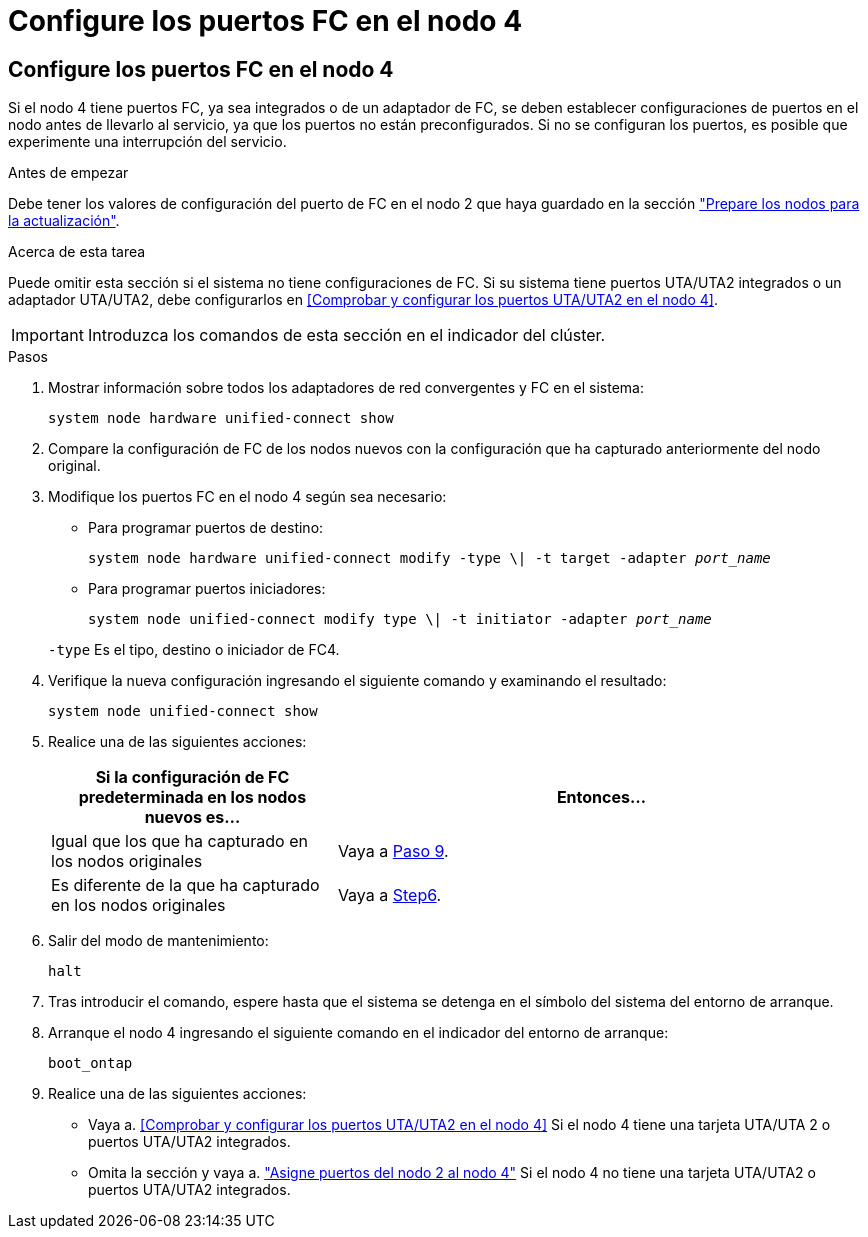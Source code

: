 = Configure los puertos FC en el nodo 4
:allow-uri-read: 




== Configure los puertos FC en el nodo 4

Si el nodo 4 tiene puertos FC, ya sea integrados o de un adaptador de FC, se deben establecer configuraciones de puertos en el nodo antes de llevarlo al servicio, ya que los puertos no están preconfigurados. Si no se configuran los puertos, es posible que experimente una interrupción del servicio.

.Antes de empezar
Debe tener los valores de configuración del puerto de FC en el nodo 2 que haya guardado en la sección link:prepare_nodes_for_upgrade.html["Prepare los nodos para la actualización"].

.Acerca de esta tarea
Puede omitir esta sección si el sistema no tiene configuraciones de FC. Si su sistema tiene puertos UTA/UTA2 integrados o un adaptador UTA/UTA2, debe configurarlos en <<Comprobar y configurar los puertos UTA/UTA2 en el nodo 4>>.


IMPORTANT: Introduzca los comandos de esta sección en el indicador del clúster.

.Pasos
. Mostrar información sobre todos los adaptadores de red convergentes y FC en el sistema:
+
`system node hardware unified-connect show`

. Compare la configuración de FC de los nodos nuevos con la configuración que ha capturado anteriormente del nodo original.
. Modifique los puertos FC en el nodo 4 según sea necesario:
+
** Para programar puertos de destino:
+
`system node hardware unified-connect modify -type \| -t target -adapter _port_name_`

** Para programar puertos iniciadores:
+
`system node unified-connect modify type \| -t initiator -adapter _port_name_`

+
`-type` Es el tipo, destino o iniciador de FC4.



. Verifique la nueva configuración ingresando el siguiente comando y examinando el resultado:
+
`system node unified-connect show`

. Realice una de las siguientes acciones:
+
[cols="35,65"]
|===
| Si la configuración de FC predeterminada en los nodos nuevos es... | Entonces… 


| Igual que los que ha capturado en los nodos originales | Vaya a <<man_config_4_Step9,Paso 9>>. 


| Es diferente de la que ha capturado en los nodos originales | Vaya a <<man_config_4_Step6,Step6>>. 
|===
. [[man_config_4_Step6]]Salir del modo de mantenimiento:
+
`halt`

. Tras introducir el comando, espere hasta que el sistema se detenga en el símbolo del sistema del entorno de arranque.
. Arranque el nodo 4 ingresando el siguiente comando en el indicador del entorno de arranque:
+
`boot_ontap`

. [[man_config_4_Step9]]Realice una de las siguientes acciones:
+
** Vaya a. <<Comprobar y configurar los puertos UTA/UTA2 en el nodo 4>> Si el nodo 4 tiene una tarjeta UTA/UTA 2 o puertos UTA/UTA2 integrados.
** Omita la sección y vaya a. link:map_ports_node2_node4.html["Asigne puertos del nodo 2 al nodo 4"] Si el nodo 4 no tiene una tarjeta UTA/UTA2 o puertos UTA/UTA2 integrados.



